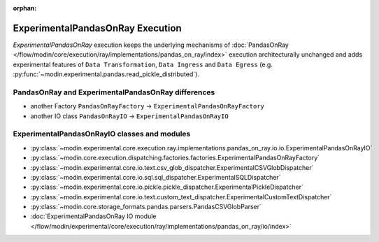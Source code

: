 :orphan:

ExperimentalPandasOnRay Execution
=================================

`ExperimentalPandasOnRay` execution keeps the underlying mechanisms of :doc:`PandasOnRay </flow/modin/core/execution/ray/implementations/pandas_on_ray/index>`
execution architecturally unchanged and adds experimental features of ``Data Transformation``, ``Data Ingress`` and ``Data Egress`` (e.g. :py:func:`~modin.experimental.pandas.read_pickle_distributed`).

PandasOnRay and ExperimentalPandasOnRay differences
---------------------------------------------------

- another Factory ``PandasOnRayFactory`` -> ``ExperimentalPandasOnRayFactory``
- another IO class ``PandasOnRayIO`` -> ``ExperimentalPandasOnRayIO``

ExperimentalPandasOnRayIO classes and modules
---------------------------------------------

- :py:class:`~modin.experimental.core.execution.ray.implementations.pandas_on_ray.io.io.ExperimentalPandasOnRayIO`
- :py:class:`~modin.core.execution.dispatching.factories.factories.ExperimentalPandasOnRayFactory`
- :py:class:`~modin.experimental.core.io.text.csv_glob_dispatcher.ExperimentalCSVGlobDispatcher`
- :py:class:`~modin.experimental.core.io.sql.sql_dispatcher.ExperimentalSQLDispatcher`
- :py:class:`~modin.experimental.core.io.pickle.pickle_dispatcher.ExperimentalPickleDispatcher`
- :py:class:`~modin.experimental.core.io.text.custom_text_dispatcher.ExperimentalCustomTextDispatcher`
- :py:class:`~modin.core.storage_formats.pandas.parsers.PandasCSVGlobParser`
- :doc:`ExperimentalPandasOnRay IO module </flow/modin/experimental/core/execution/ray/implementations/pandas_on_ray/io/index>`
